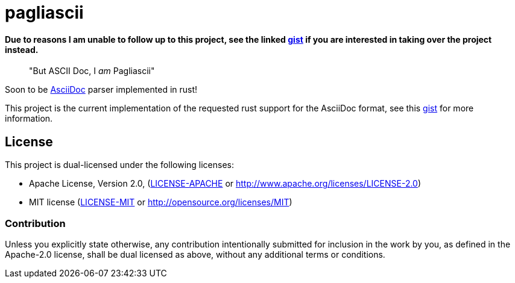 = pagliascii

==== Due to reasons I am unable to follow up to this project, see the linked https://gist.github.com/jamesmunns/06f70b68bde8e1394b79e936a8599718[gist] if you are interested in taking over the project instead.

[quote]
"But ASCII Doc, I _am_ Pagliascii"

Soon to be https://docs.asciidoctor.org/asciidoc/latest/syntax-quick-reference/[AsciiDoc] parser implemented in rust!

This project is the current implementation of the requested rust support for the AsciiDoc format, see this https://gist.github.com/jamesmunns/06f70b68bde8e1394b79e936a8599718[gist] for more information.

== License

This project is dual-licensed under the following licenses:

* Apache License, Version 2.0, (link:LICENSE-APACHE[LICENSE-APACHE] or http://www.apache.org/licenses/LICENSE-2.0)
* MIT license (link:LICENSE-MIT[LICENSE-MIT] or http://opensource.org/licenses/MIT)

=== Contribution

Unless you explicitly state otherwise, any contribution intentionally
submitted for inclusion in the work by you, as defined in the Apache-2.0
license, shall be dual licensed as above, without any additional terms or
conditions.
